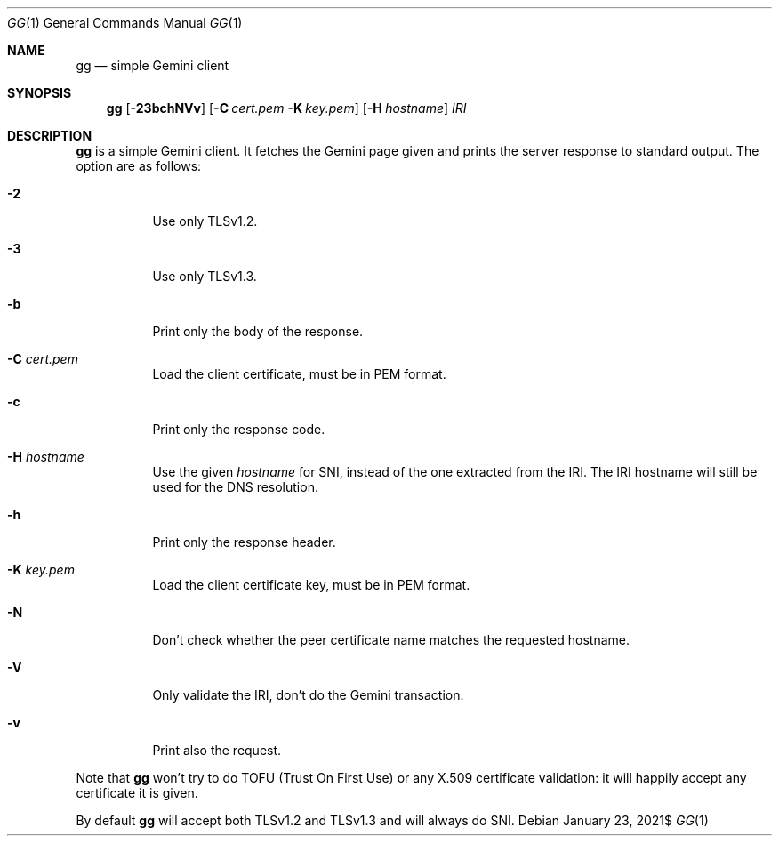 .\" Copyright (c) 2021 Omar Polo <op@omarpolo.com>
.\"
.\" Permission to use, copy, modify, and distribute this software for any
.\" purpose with or without fee is hereby granted, provided that the above
.\" copyright notice and this permission notice appear in all copies.
.\"
.\" THE SOFTWARE IS PROVIDED "AS IS" AND THE AUTHOR DISCLAIMS ALL WARRANTIES
.\" WITH REGARD TO THIS SOFTWARE INCLUDING ALL IMPLIED WARRANTIES OF
.\" MERCHANTABILITY AND FITNESS. IN NO EVENT SHALL THE AUTHOR BE LIABLE FOR
.\" ANY SPECIAL, DIRECT, INDIRECT, OR CONSEQUENTIAL DAMAGES OR ANY DAMAGES
.\" WHATSOEVER RESULTING FROM LOSS OF USE, DATA OR PROFITS, WHETHER IN AN
.\" ACTION OF CONTRACT, NEGLIGENCE OR OTHER TORTIOUS ACTION, ARISING OUT OF
.\" OR IN CONNECTION WITH THE USE OR PERFORMANCE OF THIS SOFTWARE.
.Dd $Mdocdate: January 23 2021$
.Dt GG 1
.Os
.Sh NAME
.Nm gg
.Nd simple Gemini client
.Sh SYNOPSIS
.Nm
.Bk -words
.Op Fl 23bchNVv
.Op Fl C Pa cert.pem Fl K Pa key.pem
.Op Fl H Ar hostname
.Ar IRI
.Ek
.Sh DESCRIPTION
.Nm
is a simple Gemini client.
It fetches the Gemini page given and prints the server response to
standard output.
The option are as follows:
.Bl -tag -width 6m
.It Fl 2
Use only TLSv1.2.
.It Fl 3
Use only TLSv1.3.
.It Fl b
Print only the body of the response.
.It Fl C Pa cert.pem
Load the client certificate, must be in PEM format.
.It Fl c
Print only the response code.
.It Fl H Ar hostname
Use the given
.Ar hostname
for SNI, instead of the one extracted from the IRI.
The IRI hostname will still be used for the DNS resolution.
.It Fl h
Print only the response header.
.It Fl K Pa key.pem
Load the client certificate key, must be in PEM format.
.It Fl N
Don't check whether the peer certificate name matches the requested
hostname.
.It Fl V
Only validate the IRI, don't do the Gemini transaction.
.It Fl v
Print also the request.
.El
.Pp
Note that
.Nm
won't try to do TOFU (Trust On First Use) or any X.509 certificate
validation: it will happily accept any certificate it is given.
.Pp
By default
.Nm
will accept both TLSv1.2 and TLSv1.3 and will always do SNI.
